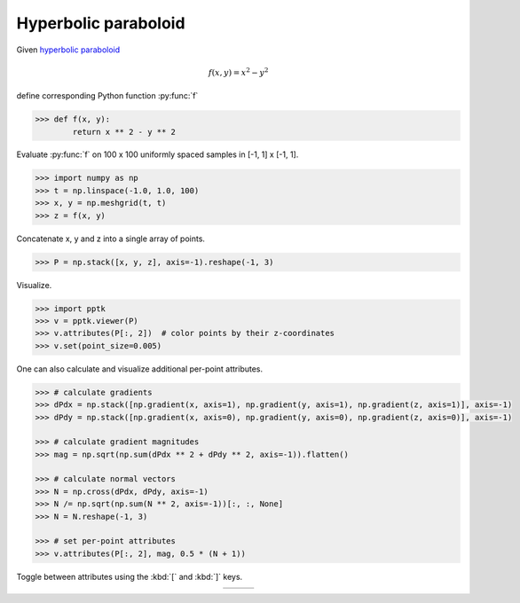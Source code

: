 .. title:: Visualizing a hyperbolic paraboloid

Hyperbolic paraboloid
=====================

Given `hyperbolic paraboloid <https://en.wikipedia.org/wiki/Paraboloid>`_

.. math::
   f(x,y) = x^2-y^2

define corresponding Python function :py:func:`f`

.. code-block:: python

    >>> def f(x, y):
            return x ** 2 - y ** 2

Evaluate :py:func:`f` on 100 x 100 uniformly spaced samples in [-1, 1] x [-1, 1].

.. code-block:: python

    >>> import numpy as np
    >>> t = np.linspace(-1.0, 1.0, 100)
    >>> x, y = np.meshgrid(t, t)
    >>> z = f(x, y)

Concatenate x, y and z into a single array of points.

.. code-block:: python

    >>> P = np.stack([x, y, z], axis=-1).reshape(-1, 3)

Visualize.

.. code-block:: python

    >>> import pptk
    >>> v = pptk.viewer(P)
    >>> v.attributes(P[:, 2])  # color points by their z-coordinates
    >>> v.set(point_size=0.005)

One can also calculate and visualize additional per-point attributes.

.. code-block:: python

    >>> # calculate gradients
    >>> dPdx = np.stack([np.gradient(x, axis=1), np.gradient(y, axis=1), np.gradient(z, axis=1)], axis=-1)
    >>> dPdy = np.stack([np.gradient(x, axis=0), np.gradient(y, axis=0), np.gradient(z, axis=0)], axis=-1)
    
    >>> # calculate gradient magnitudes
    >>> mag = np.sqrt(np.sum(dPdx ** 2 + dPdy ** 2, axis=-1)).flatten()
    
    >>> # calculate normal vectors
    >>> N = np.cross(dPdx, dPdy, axis=-1)
    >>> N /= np.sqrt(np.sum(N ** 2, axis=-1))[:, :, None]
    >>> N = N.reshape(-1, 3)
    
    >>> # set per-point attributes
    >>> v.attributes(P[:, 2], mag, 0.5 * (N + 1))

Toggle between attributes using the :kbd:`[` and :kbd:`]` keys.

.. |saddle_z| image:: images/saddle_z.png
   :width: 256px
   :align: middle

.. |saddle_mag| image:: images/saddle_mag.png
   :width: 256px
   :align: middle

.. |saddle_n| image:: images/saddle_n.png
   :width: 256px
   :align: middle

.. rst-class:: image-grid
.. table::
   :widths: 275 275 275
   :align: center

   ========== ============ ==========
   |saddle_z| |saddle_mag| |saddle_n|
   ========== ============ ==========

.. rst-class:: caption

   +------------------------------------------------------------------------------------------------------+
   | Visualization of :math:`f(x,y)=x^2-y^2`.                                                             |
   | Points are colored by :math:`f` (left), :math:`|\nabla f|` (middle), and normal directions (right)   |
   +------------------------------------------------------------------------------------------------------+
